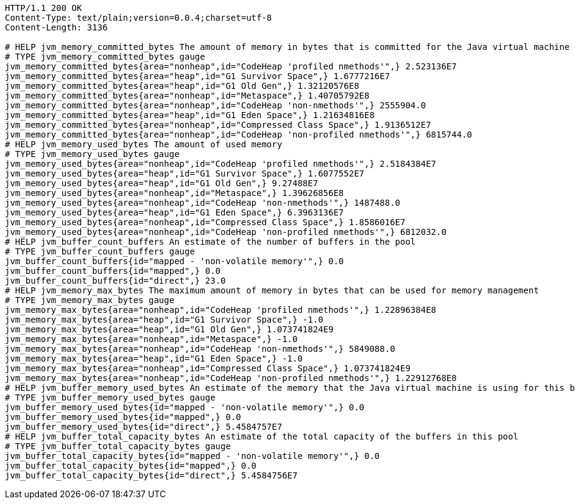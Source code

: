 [source,http,options="nowrap"]
----
HTTP/1.1 200 OK
Content-Type: text/plain;version=0.0.4;charset=utf-8
Content-Length: 3136

# HELP jvm_memory_committed_bytes The amount of memory in bytes that is committed for the Java virtual machine to use
# TYPE jvm_memory_committed_bytes gauge
jvm_memory_committed_bytes{area="nonheap",id="CodeHeap 'profiled nmethods'",} 2.523136E7
jvm_memory_committed_bytes{area="heap",id="G1 Survivor Space",} 1.6777216E7
jvm_memory_committed_bytes{area="heap",id="G1 Old Gen",} 1.32120576E8
jvm_memory_committed_bytes{area="nonheap",id="Metaspace",} 1.40705792E8
jvm_memory_committed_bytes{area="nonheap",id="CodeHeap 'non-nmethods'",} 2555904.0
jvm_memory_committed_bytes{area="heap",id="G1 Eden Space",} 1.21634816E8
jvm_memory_committed_bytes{area="nonheap",id="Compressed Class Space",} 1.9136512E7
jvm_memory_committed_bytes{area="nonheap",id="CodeHeap 'non-profiled nmethods'",} 6815744.0
# HELP jvm_memory_used_bytes The amount of used memory
# TYPE jvm_memory_used_bytes gauge
jvm_memory_used_bytes{area="nonheap",id="CodeHeap 'profiled nmethods'",} 2.5184384E7
jvm_memory_used_bytes{area="heap",id="G1 Survivor Space",} 1.6077552E7
jvm_memory_used_bytes{area="heap",id="G1 Old Gen",} 9.27488E7
jvm_memory_used_bytes{area="nonheap",id="Metaspace",} 1.39626856E8
jvm_memory_used_bytes{area="nonheap",id="CodeHeap 'non-nmethods'",} 1487488.0
jvm_memory_used_bytes{area="heap",id="G1 Eden Space",} 6.3963136E7
jvm_memory_used_bytes{area="nonheap",id="Compressed Class Space",} 1.8586016E7
jvm_memory_used_bytes{area="nonheap",id="CodeHeap 'non-profiled nmethods'",} 6812032.0
# HELP jvm_buffer_count_buffers An estimate of the number of buffers in the pool
# TYPE jvm_buffer_count_buffers gauge
jvm_buffer_count_buffers{id="mapped - 'non-volatile memory'",} 0.0
jvm_buffer_count_buffers{id="mapped",} 0.0
jvm_buffer_count_buffers{id="direct",} 23.0
# HELP jvm_memory_max_bytes The maximum amount of memory in bytes that can be used for memory management
# TYPE jvm_memory_max_bytes gauge
jvm_memory_max_bytes{area="nonheap",id="CodeHeap 'profiled nmethods'",} 1.22896384E8
jvm_memory_max_bytes{area="heap",id="G1 Survivor Space",} -1.0
jvm_memory_max_bytes{area="heap",id="G1 Old Gen",} 1.073741824E9
jvm_memory_max_bytes{area="nonheap",id="Metaspace",} -1.0
jvm_memory_max_bytes{area="nonheap",id="CodeHeap 'non-nmethods'",} 5849088.0
jvm_memory_max_bytes{area="heap",id="G1 Eden Space",} -1.0
jvm_memory_max_bytes{area="nonheap",id="Compressed Class Space",} 1.073741824E9
jvm_memory_max_bytes{area="nonheap",id="CodeHeap 'non-profiled nmethods'",} 1.22912768E8
# HELP jvm_buffer_memory_used_bytes An estimate of the memory that the Java virtual machine is using for this buffer pool
# TYPE jvm_buffer_memory_used_bytes gauge
jvm_buffer_memory_used_bytes{id="mapped - 'non-volatile memory'",} 0.0
jvm_buffer_memory_used_bytes{id="mapped",} 0.0
jvm_buffer_memory_used_bytes{id="direct",} 5.4584757E7
# HELP jvm_buffer_total_capacity_bytes An estimate of the total capacity of the buffers in this pool
# TYPE jvm_buffer_total_capacity_bytes gauge
jvm_buffer_total_capacity_bytes{id="mapped - 'non-volatile memory'",} 0.0
jvm_buffer_total_capacity_bytes{id="mapped",} 0.0
jvm_buffer_total_capacity_bytes{id="direct",} 5.4584756E7

----
